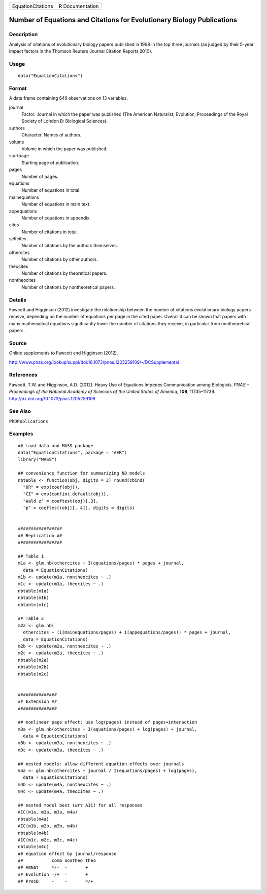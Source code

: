================= ===============
EquationCitations R Documentation
================= ===============

Number of Equations and Citations for Evolutionary Biology Publications
-----------------------------------------------------------------------

Description
~~~~~~~~~~~

Analysis of citations of evolutionary biology papers published in 1998
in the top three journals (as judged by their 5-year impact factors in
the Thomson Reuters Journal Citation Reports 2010).

Usage
~~~~~

::

   data("EquationCitations")

Format
~~~~~~

A data frame containing 649 observations on 13 variables.

journal
   Factor. Journal in which the paper was published (The American
   Naturalist, Evolution, Proceedings of the Royal Society of London B:
   Biological Sciences).

authors
   Character. Names of authors.

volume
   Volume in which the paper was published.

startpage
   Starting page of publication.

pages
   Number of pages.

equations
   Number of equations in total.

mainequations
   Number of equations in main text.

appequations
   Number of equations in appendix.

cites
   Number of citations in total.

selfcites
   Number of citations by the authors themselves.

othercites
   Number of citations by other authors.

theocites
   Number of citations by theoretical papers.

nontheocites
   Number of citations by nontheoretical papers.

Details
~~~~~~~

Fawcett and Higginson (2012) investigate the relationship between the
number of citations evolutionary biology papers receive, depending on
the number of equations per page in the cited paper. Overall it can be
shown that papers with many mathematical equations significantly lower
the number of citations they receive, in particular from nontheoretical
papers.

Source
~~~~~~

Online supplements to Fawcett and Higginson (2012).

http://www.pnas.org/lookup/suppl/doi:10.1073/pnas.1205259109/-/DCSupplemental

References
~~~~~~~~~~

Fawcett, T.W. and Higginson, A.D. (2012). Heavy Use of Equations Impedes
Communication among Biologists. *PNAS – Proceedings of the National
Academy of Sciences of the United States of America*, **109**,
11735–11739. http://dx.doi.org/10.1073/pnas.1205259109

See Also
~~~~~~~~

``PhDPublications``

Examples
~~~~~~~~

::

   ## load data and MASS package
   data("EquationCitations", package = "AER")
   library("MASS")

   ## convenience function for summarizing NB models
   nbtable <- function(obj, digits = 3) round(cbind(
     "OR" = exp(coef(obj)),
     "CI" = exp(confint.default(obj)),
     "Wald z" = coeftest(obj)[,3],
     "p" = coeftest(obj)[, 4]), digits = digits)


   #################
   ## Replication ##
   #################

   ## Table 1
   m1a <- glm.nb(othercites ~ I(equations/pages) * pages + journal,
     data = EquationCitations)
   m1b <- update(m1a, nontheocites ~ .)
   m1c <- update(m1a, theocites ~ .)
   nbtable(m1a)
   nbtable(m1b)
   nbtable(m1c)

   ## Table 2
   m2a <- glm.nb(
     othercites ~ (I(mainequations/pages) + I(appequations/pages)) * pages + journal,
     data = EquationCitations)
   m2b <- update(m2a, nontheocites ~ .)
   m2c <- update(m2a, theocites ~ .)
   nbtable(m2a)
   nbtable(m2b)
   nbtable(m2c)


   ###############
   ## Extension ##
   ###############

   ## nonlinear page effect: use log(pages) instead of pages+interaction
   m3a <- glm.nb(othercites ~ I(equations/pages) + log(pages) + journal,
     data = EquationCitations)
   m3b <- update(m3a, nontheocites ~ .)
   m3c <- update(m3a, theocites ~ .)

   ## nested models: allow different equation effects over journals
   m4a <- glm.nb(othercites ~ journal / I(equations/pages) + log(pages),
     data = EquationCitations)
   m4b <- update(m4a, nontheocites ~ .)
   m4c <- update(m4a, theocites ~ .)

   ## nested model best (wrt AIC) for all responses
   AIC(m1a, m2a, m3a, m4a)
   nbtable(m4a)
   AIC(m1b, m2b, m3b, m4b)
   nbtable(m4b)
   AIC(m1c, m2c, m3c, m4c)
   nbtable(m4c)
   ## equation effect by journal/response
   ##           comb nontheo theo
   ## AmNat     =/-  -       +
   ## Evolution =/+  =       +
   ## ProcB     -    -       =/+
